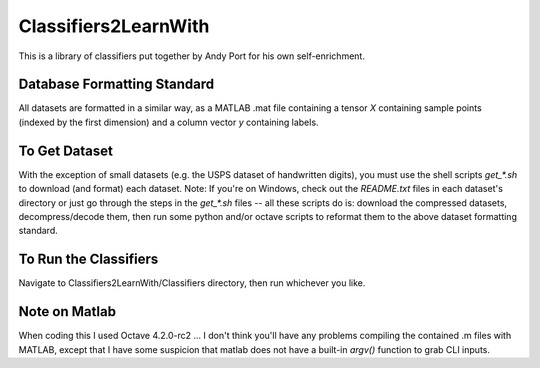 Classifiers2LearnWith
=====================
This is a library of classifiers put together by Andy Port for his own self-enrichment.

Database Formatting Standard
----------------------------
All datasets are formatted in a similar way, as a MATLAB .mat file containing a tensor `X` containing sample points (indexed by the first dimension) and a column vector `y` containing labels.

To Get Dataset
--------------
With the exception of small datasets (e.g. the USPS dataset of handwritten digits), you must use the shell scripts `get_*.sh` to download (and format) each dataset.  Note: If you're on Windows, check out the `README.txt` files in each dataset's directory or just go through the steps in the `get_*.sh` files -- all these scripts do is: download the compressed datasets, decompress/decode them, then run some python and/or octave scripts to reformat them to the above dataset formatting standard.

To Run the Classifiers
----------------------
Navigate to Classifiers2LearnWith/Classifiers directory, then run whichever you like.

Note on Matlab
--------------
When coding this I used Octave 4.2.0-rc2 ... I don't think you'll have any problems compiling the contained .m files with MATLAB, except that I have some suspicion that matlab does not have a built-in `argv()` function to grab CLI inputs.
